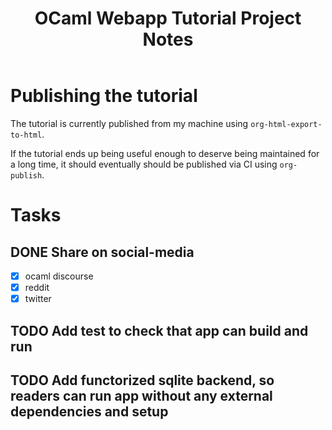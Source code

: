 #+TITLE: OCaml Webapp Tutorial Project Notes

* Publishing the tutorial

The tutorial is currently published from my machine using
=org-html-export-to-html=.

If the tutorial ends up being useful enough to deserve being maintained for a
long time, it should eventually should be published via CI using =org-publish=.

* Tasks
** DONE Share on social-media
:PROPERTIES:
:ESTIMATE: 30min
:END:
- [X] ocaml discourse
- [X] reddit
- [X] twitter
** TODO Add test to check that app can build and run
:PROPERTIES:
:ESTIMATE: 1hr
:END:
** TODO Add functorized sqlite backend, so readers can run app without any external dependencies and setup

